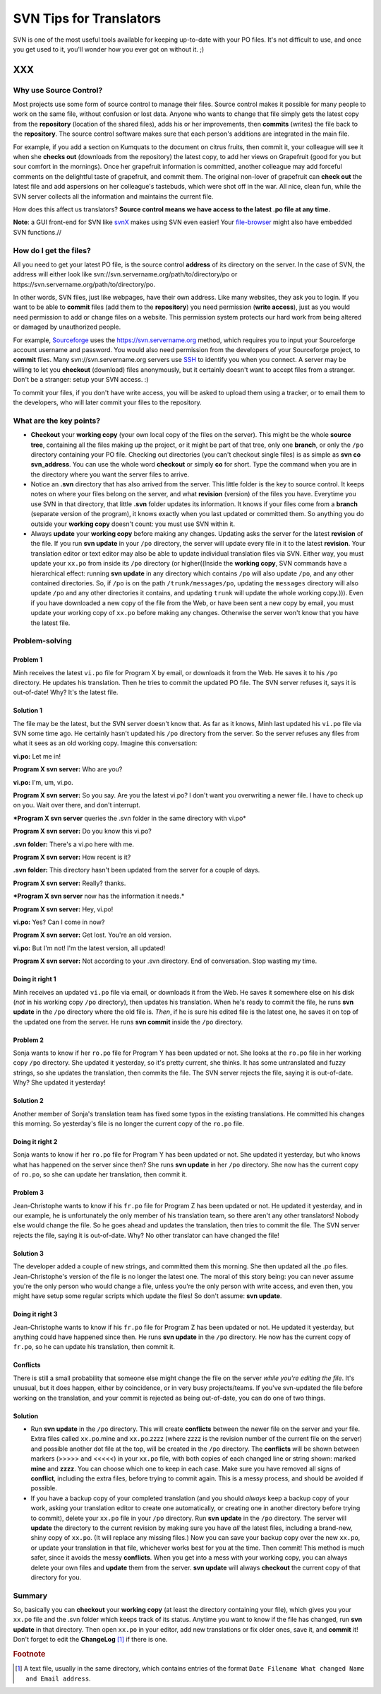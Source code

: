 
.. _../pages/guide/svntips#svn_tips_for_translators:

SVN Tips for Translators
************************

SVN is one of the most useful tools available for keeping up-to-date with your
PO files. It's not difficult to use, and once you get used to it, you'll wonder
how you ever got on without it. ;)

XXX
===

.. _../pages/guide/svntips#why_use_source_control:

Why use Source Control?
-----------------------

Most projects use some form of source control to manage their files. Source
control makes it possible for many people to work on the same file, without
confusion or lost data. Anyone who wants to change that file simply gets the
latest copy from the **repository** (location of the shared files), adds his or
her improvements, then **commits** (writes) the file back to the
**repository**. The source control software makes sure that each person's
additions are integrated in the main file. 

For example, if you add a section on Kumquats to the document on citrus fruits,
then commit it, your colleague will see it when she **checks out** (downloads
from the repository) the latest copy, to add her views on Grapefruit (good for
you but sour comfort in the mornings). Once her grapefruit information is
committed, another colleague may add forceful comments on the delightful taste
of grapefruit, and commit them. The original non-lover of grapefruit can
**check out** the latest file and add aspersions on her colleague's tastebuds,
which were shot off in the war. All nice, clean fun, while the SVN server
collects all the information and maintains the current file.

How does this affect us translators? **Source control means we have access to
the latest .po file at any time.**

**Note**: a GUI front-end for SVN like `svnX
<http://www.lachoseinteractive.net/en/community/subversion/svnx/features/>`_
makes using SVN even easier! Your `file-browser <http://www.cocoatech.com/>`_
might also have embedded SVN functions.//

.. _../pages/guide/svntips#how_do_i_get_the_files:

How do I get the files?
-----------------------

All you need to get your latest PO file, is the source control **address** of
its directory on the server. In the case of SVN, the address will either look
like svn://svn.servername.org/path/to/directory/po or
https://svn.servername.org/path/to/directory/po.

In other words, SVN files, just like webpages, have their own address. Like
many websites, they ask you to login. If you want to be able to **commit**
files (add them to the **repository**) you need permission (**write access**),
just as you would need permission to add or change files on a website. This
permission system protects our hard work from being altered or damaged by
unauthorized people.

For example, `Sourceforge <http://sourceforge.net>`_ uses the
https://svn.servername.org method, which requires you to input your Sourceforge
account username and password. You would also need permission from the
developers of your Sourceforge project, to **commit** files. Many
svn://svn.servername.org servers use `SSH
<http://www.csua.berkeley.edu/ssh-howto.html>`_ to identify you when you
connect. A server may be willing to let you **checkout** (download) files
anonymously, but it certainly doesn't want to accept files from a stranger.
Don't be a stranger: setup your SVN access. :)

To commit your files, if you don't have write access, you will be asked to
upload them using a tracker, or to email them to the developers, who will later
commit your files to the repository.

.. _../pages/guide/svntips#what_are_the_key_points:

What are the key points?
------------------------

- **Checkout** your **working copy** (your own local copy of the files on the
  server). This might be the whole **source tree**, containing all the files
  making up the project, or it might be part of that tree, only one **branch**,
  or only the ``/po`` directory containing your PO file. Checking out
  directories (you can't checkout single files) is as simple as **svn co
  svn_address**. You can use the whole word **checkout** or simply **co** for
  short. Type the command when you are in the directory where you want the
  server files to arrive.
- Notice an **.svn** directory that has also arrived from the server. This
  little folder is the key to source control. It keeps notes on where your
  files belong on the server, and what **revision** (version) of the files you
  have. Everytime you use SVN in that directory, that little **.svn** folder
  updates its information. It knows if your files come from a **branch**
  (separate version of the program), it knows exactly when you last updated or
  committed them. So anything you do outside your **working copy** doesn't
  count: you must use SVN within it.
- Always **update** your **working copy** before making any changes. Updating
  asks the server for the latest **revision** of the file. If you run **svn
  update** in your ``/po`` directory, the server will update every file in it
  to the latest **revision**. Your translation editor or text editor may also
  be able to update individual translation files via SVN. Either way, you must
  update your ``xx.po`` from inside its ``/po`` directory (or higher((Inside
  the **working copy**, SVN commands have a hierarchical effect: running **svn
  update** in any directory which contains ``/po`` will also update ``/po``,
  and any other contained directories. So, if ``/po`` is on the path
  ``/trunk/messages/po``, updating the ``messages`` directory will also update
  ``/po`` and any other directories it contains, and updating ``trunk`` will
  update the whole working copy.))). Even if you have downloaded a new copy of
  the file from the Web, or have been sent a new copy by email, you must update
  your working copy of ``xx.po`` before making any changes. Otherwise the
  server won't know that you have the latest file.

.. _../pages/guide/svntips#problem-solving:

Problem-solving
---------------

.. _../pages/guide/svntips#problem_1:

Problem 1
^^^^^^^^^

Minh receives the latest ``vi.po`` file for Program X by email, or downloads it
from the Web. He saves it to his ``/po`` directory. He updates his translation.
Then he tries to commit the updated PO file. The SVN server refuses it, says it
is out-of-date! Why? It's the latest file.

.. _../pages/guide/svntips#solution_1:

Solution 1
^^^^^^^^^^

The file may be the latest, but the SVN server doesn't know that. As far as it
knows, Minh last updated his ``vi.po`` file via SVN some time ago. He certainly
hasn't updated his ``/po`` directory from the server. So the server refuses any
files from what it sees as an old working copy. Imagine this conversation:

**vi.po:** Let me in!

**Program X svn server:** Who are you?

**vi.po:** I'm, um, vi.po.

**Program X svn server:** So you say. Are you the latest vi.po? I don't want
you overwriting a newer file. I have to check up on you. Wait over there, and
don't interrupt.

***Program X svn server** queries the .svn folder in the same directory with
vi.po*

**Program X svn server:** Do you know this vi.po?

**.svn folder:** There's a vi.po here with me.

**Program X svn server:** How recent is it?

**.svn folder:** This directory hasn't been updated from the server for a couple of days.

**Program X svn server:** Really? thanks.

***Program X svn server** now has the information it needs.*

**Program X svn server:** Hey, vi.po!

**vi.po:** Yes? Can I come in now?

**Program X svn server:** Get lost. You're an old version.

**vi.po:** But I'm not! I'm the latest version, all updated!

**Program X svn server:** Not according to your .svn directory. End of
conversation. Stop wasting my time.

.. _../pages/guide/svntips#doing_it_right_1:

Doing it right 1
^^^^^^^^^^^^^^^^

Minh receives an updated ``vi.po`` file via email, or downloads it from the
Web. He saves it somewhere else on his disk (*not* in his working copy ``/po``
directory), then updates his translation. When he's ready to commit the file,
he runs **svn update** in the ``/po`` directory where the old file is. *Then*,
if he is sure his edited file is the latest one, he saves it on top of the
updated one from the server. He runs **svn commit** inside the ``/po``
directory.

.. _../pages/guide/svntips#problem_2:

Problem 2
^^^^^^^^^

Sonja wants to know if her ``ro.po`` file for Program Y has been updated or
not. She looks at the ``ro.po`` file in her working copy ``/po`` directory. She
updated it yesterday, so it's pretty current, she thinks. It has some
untranslated and fuzzy strings, so she updates the translation, then commits
the file. The SVN server rejects the file, saying it is out-of-date. Why? She
updated it yesterday!

.. _../pages/guide/svntips#solution_2:

Solution 2
^^^^^^^^^^

Another member of Sonja's translation team has fixed some typos in the existing
translations. He committed his changes this morning. So yesterday's file is no
longer the current copy of the ``ro.po`` file.

.. _../pages/guide/svntips#doing_it_right_2:

Doing it right 2
^^^^^^^^^^^^^^^^

Sonja wants to know if her ``ro.po`` file for Program Y has been updated or
not. She updated it yesterday, but who knows what has happened on the server
since then? She runs **svn update** in her ``/po`` directory. She now has the
current copy of ``ro.po``, so she can update her translation, then commit it.

.. _../pages/guide/svntips#problem_3:

Problem 3
^^^^^^^^^

Jean-Christophe wants to know if his ``fr.po`` file for Program Z has been
updated or not. He updated it yesterday, and in our example, he is
unfortunately the only member of his translation team, so there aren't any
other translators! Nobody else would change the file. So he goes ahead and
updates the translation, then tries to commit the file. The SVN server rejects
the file, saying it is out-of-date. Why? No other translator can have changed
the file!

.. _../pages/guide/svntips#solution_3:

Solution 3
^^^^^^^^^^

The developer added a couple of new strings, and committed them this morning.
She then updated all the .po files. Jean-Christophe's version of the file is no
longer the latest one. The moral of this story being: you can never assume
you're the only person who would change a file, unless you're the only person
with write access, and even then, you might have setup some regular scripts
which update the files! So don't assume: **svn update**.

.. _../pages/guide/svntips#doing_it_right_3:

Doing it right 3
^^^^^^^^^^^^^^^^

Jean-Christophe wants to know if his ``fr.po`` file for Program Z has been
updated or not. He updated it yesterday, but anything could have happened since
then. He runs **svn update** in the ``/po`` directory. He now has the current
copy of ``fr.po``, so he can update his translation, then commit it.

.. _../pages/guide/svntips#conflicts:

Conflicts
^^^^^^^^^

There is still a small probability that someone else might change the file on
the server *while you're editing the file*. It's unusual, but it does happen,
either by coincidence, or in very busy projects/teams. If you've svn-updated
the file before working on the translation, and your commit is rejected as
being out-of-date, you can do one of two things.

.. _../pages/guide/svntips#solution:

Solution
^^^^^^^^

- Run **svn update** in the ``/po`` directory. This will create **conflicts**
  between the newer file on the server and your file. Extra files called
  ``xx.po``.mine and ``xx.po``.zzzz (where zzzz is the revision number of the
  current file on the server) and possible another dot file at the top, will be
  created in the ``/po`` directory. The **conflicts** will be shown between
  markers (>>>>> and <<<<<) in your ``xx.po`` file, with both copies of each
  changed line or string shown: marked **mine** and **zzzz**. You can choose
  which one to keep in each case. Make sure you have removed all signs of
  **conflict**, including the extra files, before trying to commit again. This
  is a messy process, and should be avoided if possible.
- If you have a backup copy of your completed translation (and you should
  *always* keep a backup copy of your work, asking your translation editor to
  create one automatically, or creating one in another directory before trying
  to commit), delete your ``xx.po`` file in your ``/po`` directory. Run **svn
  update** in the ``/po`` directory. The server will **update** the directory
  to the current revision by making sure you have *all* the latest files,
  including a brand-new, shiny copy of  ``xx.po``. (It will replace any missing
  files.) Now you can save your backup copy over the new ``xx.po``, or update
  your translation in that file, whichever works best for you at the time. Then
  commit! This method is much safer, since it avoids the messy **conflicts**.
  When you get into a mess with your working copy, you can always delete your
  own files and **update** them from the server. **svn update** will always
  **checkout** the current copy of that directory for you.

.. _../pages/guide/svntips#summary:

Summary
-------

So, basically you can **checkout** your **working copy** (at least the
directory containing your file), which gives you your ``xx.po`` file and the
.svn folder which keeps track of its status. Anytime you want to know if the
file has changed, run **svn update** in that directory. Then open ``xx.po`` in
your editor, add new translations or fix older ones, save it, and **commit**
it! Don't forget to edit the **ChangeLog** [#f1]_ if there is one.

.. rubric:: Footnote

.. [#f1] A text file, usually in the same directory, which contains entries of
   the format ``Date Filename What changed Name and Email address``.

